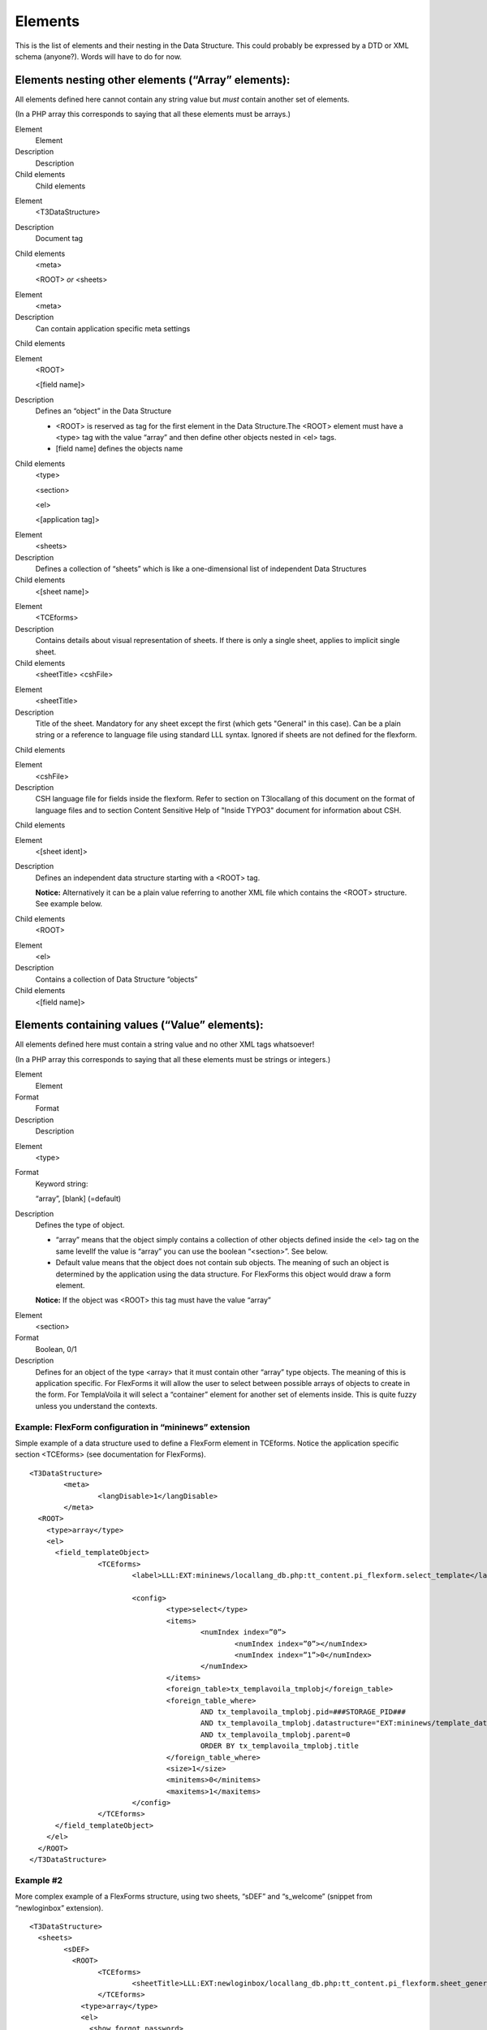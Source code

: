 ﻿

.. ==================================================
.. FOR YOUR INFORMATION
.. --------------------------------------------------
.. -*- coding: utf-8 -*- with BOM.

.. ==================================================
.. DEFINE SOME TEXTROLES
.. --------------------------------------------------
.. role::   underline
.. role::   typoscript(code)
.. role::   ts(typoscript)
   :class:  typoscript
.. role::   php(code)


Elements
^^^^^^^^

This is the list of elements and their nesting in the Data Structure.
This could probably be expressed by a DTD or XML schema (anyone?).
Words will have to do for now.


Elements nesting other elements (“Array” elements):
"""""""""""""""""""""""""""""""""""""""""""""""""""

All elements defined here cannot contain any string value but  *must*
contain another set of elements.

(In a PHP array this corresponds to saying that all these elements
must be arrays.)

.. ### BEGIN~OF~TABLE ###

.. container:: table-row

   Element
         Element
   
   Description
         Description
   
   Child elements
         Child elements


.. container:: table-row

   Element
         <T3DataStructure>
   
   Description
         Document tag
   
   Child elements
         <meta>
         
         <ROOT>  *or* <sheets>


.. container:: table-row

   Element
         <meta>
   
   Description
         Can contain application specific meta settings
   
   Child elements


.. container:: table-row

   Element
         <ROOT>
         
         <[field name]>
   
   Description
         Defines an “object” in the Data Structure
         
         - <ROOT> is reserved as tag for the first element in the Data
           Structure.The <ROOT> element must have a <type> tag with the value
           “array” and then define other objects nested in <el> tags.
         
         - [field name] defines the objects name
   
   Child elements
         <type>
         
         <section>
         
         <el>
         
         <[application tag]>


.. container:: table-row

   Element
         <sheets>
   
   Description
         Defines a collection of “sheets” which is like a one-dimensional list
         of independent Data Structures
   
   Child elements
         <[sheet name]>


.. container:: table-row

   Element
         <TCEforms>
   
   Description
         Contains details about visual representation of sheets. If there is
         only a single sheet, applies to implicit single sheet.
   
   Child elements
         <sheetTitle> <cshFile>


.. container:: table-row

   Element
         <sheetTitle>
   
   Description
         Title of the sheet. Mandatory for any sheet except the first (which
         gets "General" in this case). Can be a plain string or a reference to
         language file using standard LLL syntax. Ignored if sheets are not
         defined for the flexform.
   
   Child elements


.. container:: table-row

   Element
         <cshFile>
   
   Description
         CSH language file for fields inside the flexform. Refer to section on
         T3locallang of this document on the format of language files and to
         section Content Sensitive Help of "Inside TYPO3" document for
         information about CSH.
   
   Child elements


.. container:: table-row

   Element
         <[sheet ident]>
   
   Description
         Defines an independent data structure starting with a <ROOT> tag.
         
         **Notice:** Alternatively it can be a plain value referring to another
         XML file which contains the <ROOT> structure. See example below.
   
   Child elements
         <ROOT>


.. container:: table-row

   Element
         <el>
   
   Description
         Contains a collection of Data Structure “objects”
   
   Child elements
         <[field name]>


.. ###### END~OF~TABLE ######


Elements containing values (“Value” elements):
""""""""""""""""""""""""""""""""""""""""""""""

All elements defined here must contain a string value and no other XML
tags whatsoever!

(In a PHP array this corresponds to saying that all these elements
must be strings or integers.)

.. ### BEGIN~OF~TABLE ###

.. container:: table-row

   Element
         Element
   
   Format
         Format
   
   Description
         Description


.. container:: table-row

   Element
         <type>
   
   Format
         Keyword string:
         
         “array”, [blank] (=default)
   
   Description
         Defines the type of object.
         
         - “array” means that the object simply contains a collection of other
           objects defined inside the <el> tag on the same levelIf the value is
           “array” you can use the boolean “<section>”. See below.
         
         - Default value means that the object does not contain sub objects. The
           meaning of such an object is determined by the application using the
           data structure. For FlexForms this object would draw a form element.
         
         **Notice:** If the object was <ROOT> this tag must have the value
         “array”


.. container:: table-row

   Element
         <section>
   
   Format
         Boolean, 0/1
   
   Description
         Defines for an object of the type <array> that it must contain other
         “array” type objects. The meaning of this is application specific. For
         FlexForms it will allow the user to select between possible arrays of
         objects to create in the form. For TemplaVoila it will select a
         “container” element for another set of elements inside. This is quite
         fuzzy unless you understand the contexts.


.. ###### END~OF~TABLE ######


Example: FlexForm configuration in “mininews” extension
~~~~~~~~~~~~~~~~~~~~~~~~~~~~~~~~~~~~~~~~~~~~~~~~~~~~~~~

Simple example of a data structure used to define a FlexForm element
in TCEforms. Notice the application specific section <TCEforms> (see
documentation for FlexForms).

::

   <T3DataStructure>
           <meta>
                   <langDisable>1</langDisable>
           </meta>
     <ROOT>
       <type>array</type>
       <el>
         <field_templateObject>
                   <TCEforms>
                           <label>LLL:EXT:mininews/locallang_db.php:tt_content.pi_flexform.select_template</label>
   
                           <config>
                                   <type>select</type>
                                   <items>
                                           <numIndex index=”0”>
                                                   <numIndex index=”0”></numIndex>
                                                   <numIndex index=”1”>0</numIndex>
                                           </numIndex>
                                   </items>
                                   <foreign_table>tx_templavoila_tmplobj</foreign_table>
                                   <foreign_table_where>
                                           AND tx_templavoila_tmplobj.pid=###STORAGE_PID### 
                                           AND tx_templavoila_tmplobj.datastructure="EXT:mininews/template_datastructure.xml" 
                                           AND tx_templavoila_tmplobj.parent=0 
                                           ORDER BY tx_templavoila_tmplobj.title
                                   </foreign_table_where>
                                   <size>1</size>
                                   <minitems>0</minitems>
                                   <maxitems>1</maxitems>
                           </config>
                   </TCEforms>
         </field_templateObject>
       </el>
     </ROOT>
   </T3DataStructure>


Example #2
~~~~~~~~~~

More complex example of a FlexForms structure, using two sheets,
“sDEF” and “s\_welcome” (snippet from “newloginbox” extension).

::

   <T3DataStructure>
     <sheets>
           <sDEF>
             <ROOT>
                   <TCEforms>
                           <sheetTitle>LLL:EXT:newloginbox/locallang_db.php:tt_content.pi_flexform.sheet_general</sheetTitle>
                   </TCEforms>
               <type>array</type>
               <el>
                 <show_forgot_password>
                           <TCEforms>
                                   <label>LLL:EXT:newloginbox/locallang_db.php:tt_content.pi_flexform.show_forgot_password</label>
                                   <config>
                                           <type>check</type>
                                   </config>
                           </TCEforms>
                 </show_forgot_password>
               </el>
             </ROOT>
       </sDEF>
       <s_welcome>
             <ROOT>
                   <TCEforms>
                           <sheetTitle>LLL:EXT:newloginbox/locallang_db.php:tt_content.pi_flexform.sheet_welcome</sheetTitle>
                   </TCEforms>
               <type>array</type>
               <el>
                 <header>
                           <TCEforms>
                                   <label>LLL:EXT:newloginbox/locallang_db.php:tt_content.pi_flexform.header</label>
                                   <config>
                                           <type>input</type>
                                           <size>30</size>
                                   </config>
                           </TCEforms>
                 </header>
                 <message>
                           <TCEforms>
                                   <label>LLL:EXT:newloginbox/locallang_db.php:tt_content.pi_flexform.message</label>
                                   <config>
                                           <type>text</type>
                                           <cols>30</cols>
                                           <rows>5</rows>
                                   </config>
                           </TCEforms>
                 </message>                  
               </el>
             </ROOT>
       </s_welcome>
     </sheets>
   </T3DataStructure>

